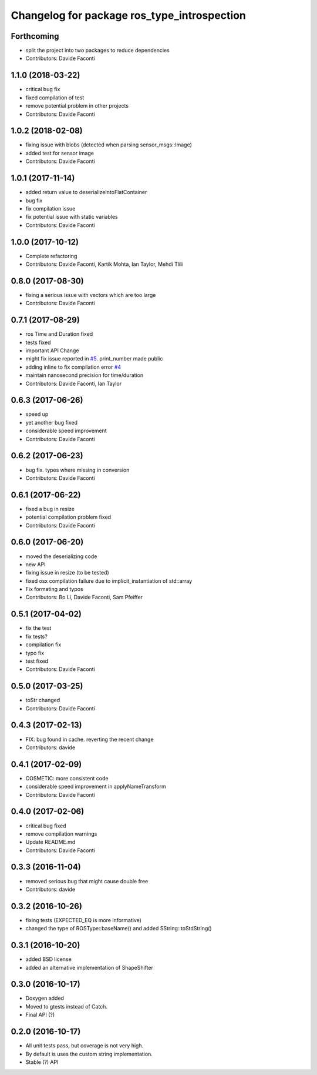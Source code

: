 ^^^^^^^^^^^^^^^^^^^^^^^^^^^^^^^^^^^^^^^^^^^^
Changelog for package ros_type_introspection
^^^^^^^^^^^^^^^^^^^^^^^^^^^^^^^^^^^^^^^^^^^^

Forthcoming
-----------
* split the project into two packages to reduce dependencies
* Contributors: Davide Faconti

1.1.0 (2018-03-22)
------------------
* critical bug fix
* fixed compilation of test
* remove potential problem in other projects
* Contributors: Davide Faconti

1.0.2 (2018-02-08)
------------------
* fixing issue with blobs (detected when parsing sensor_msgs::Image)
* added test for sensor image
* Contributors: Davide Faconti

1.0.1 (2017-11-14)
------------------
* added return value to deserializeIntoFlatContainer
* bug fix
* fix compilation issue
* fix potential issue with static variables
* Contributors: Davide Faconti

1.0.0 (2017-10-12)
------------------
* Complete refactoring
* Contributors: Davide Faconti, Kartik Mohta, Ian Taylor, Mehdi Tlili 

0.8.0 (2017-08-30)
------------------
* fixing a serious issue with vectors which are too large
* Contributors: Davide Faconti

0.7.1 (2017-08-29)
------------------
* ros Time and Duration fixed
* tests fixed
* important API Change
* might fix issue reported in `#5 <https://github.com/facontidavide/ros_type_introspection/issues/5>`_. print_number made public
* adding inline to fix compilation error `#4 <https://github.com/facontidavide/ros_type_introspection/issues/4>`_
* maintain nanosecond precision for time/duration
* Contributors: Davide Faconti, Ian Taylor

0.6.3 (2017-06-26)
------------------
* speed up
* yet another bug fixed
* considerable speed improvement
* Contributors: Davide Faconti

0.6.2 (2017-06-23)
------------------
* bug fix. types where missing in conversion
* Contributors: Davide Faconti

0.6.1 (2017-06-22)
------------------
* fixed a bug in resize
* potential compilation problem fixed
* Contributors: Davide Faconti

0.6.0 (2017-06-20)
------------------
* moved the deserializing code
* new API
* fixing issue in resize (to be tested)
* fixed osx compilation failure due to implicit_instantiation of std::array
* Fix formating and typos
* Contributors: Bo Li, Davide Faconti, Sam Pfeiffer

0.5.1 (2017-04-02)
------------------
* fix the test
* fix tests?
* compilation fix
* typo fix
* test fixed
* Contributors: Davide Faconti

0.5.0 (2017-03-25)
------------------
* toStr changed
* Contributors: Davide Faconti

0.4.3 (2017-02-13)
------------------
* FIX: bug found in cache. reverting the recent change
* Contributors: davide

0.4.1 (2017-02-09)
------------------
* COSMETIC: more consistent code
* considerable speed improvement in applyNameTransform
* Contributors: Davide Faconti

0.4.0 (2017-02-06)
------------------
* critical bug fixed
* remove compilation warnings
* Update README.md
* Contributors: Davide Faconti

0.3.3 (2016-11-04)
------------------
* removed serious bug that might cause double free
* Contributors: davide

0.3.2 (2016-10-26)
------------------
* fixing tests (EXPECTED_EQ is more informative)
* changed the type of ROSType::baseName() and added SString::toStdString()

0.3.1 (2016-10-20)
------------------
* added BSD license
* added an alternative implementation of ShapeShifter

0.3.0 (2016-10-17)
-----------

* Doxygen added
* Moved to gtests instead of Catch.
* Final API (?)

0.2.0 (2016-10-17)
-----------

* All unit tests pass, but coverage is not very high.
* By default is uses the custom string implementation.
* Stable (?) API
